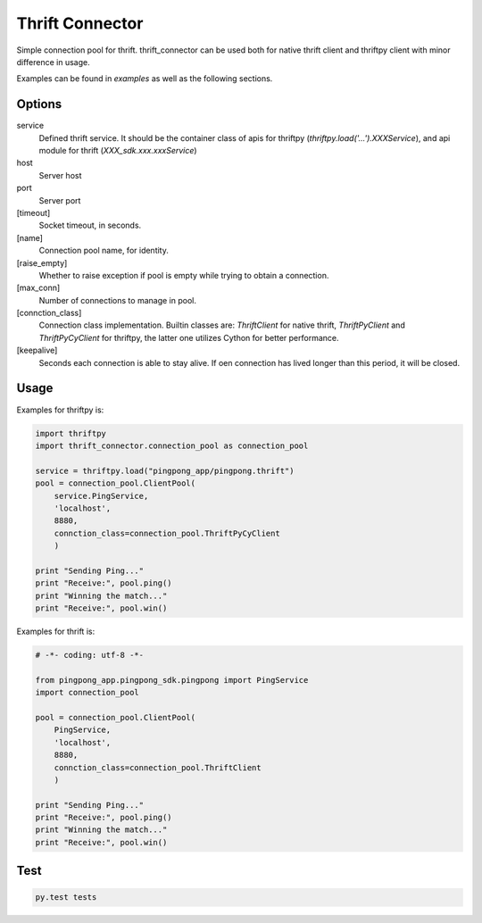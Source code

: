 Thrift Connector
================

Simple connection pool for thrift. thrift_connector can be used both for
native thrift client and thriftpy client with minor difference in usage.

Examples can be found in `examples` as well as the following sections.


Options
-------

service
    Defined thrift service. It should be the container class of apis for thriftpy (`thriftpy.load('...').XXXService`), and api module for thrift (`XXX_sdk.xxx.xxxService`)
host
    Server host
port
    Server port
[timeout]
    Socket timeout, in seconds.
[name]
    Connection pool name, for identity.
[raise_empty]
    Whether to raise exception if pool is empty while trying to obtain a connection.
[max_conn]
    Number of connections to manage in pool.
[connction_class]
    Connection class implementation. Builtin classes are: `ThriftClient` for native thrift, `ThriftPyClient` and `ThriftPyCyClient` for thriftpy, the latter one utilizes Cython for better performance.
[keepalive]
    Seconds each connection is able to stay alive. If oen connection has lived longer than this period, it will be closed.

Usage
-----


Examples for thriftpy is:

.. code:: python

    import thriftpy
    import thrift_connector.connection_pool as connection_pool

    service = thriftpy.load("pingpong_app/pingpong.thrift")
    pool = connection_pool.ClientPool(
        service.PingService,
        'localhost',
        8880,
        connction_class=connection_pool.ThriftPyCyClient
        )

    print "Sending Ping..."
    print "Receive:", pool.ping()
    print "Winning the match..."
    print "Receive:", pool.win()

Examples for thrift is:

.. code:: python

    # -*- coding: utf-8 -*-

    from pingpong_app.pingpong_sdk.pingpong import PingService
    import connection_pool

    pool = connection_pool.ClientPool(
        PingService,
        'localhost',
        8880,
        connction_class=connection_pool.ThriftClient
        )

    print "Sending Ping..."
    print "Receive:", pool.ping()
    print "Winning the match..."
    print "Receive:", pool.win()

Test
----

.. code:: python

    py.test tests
